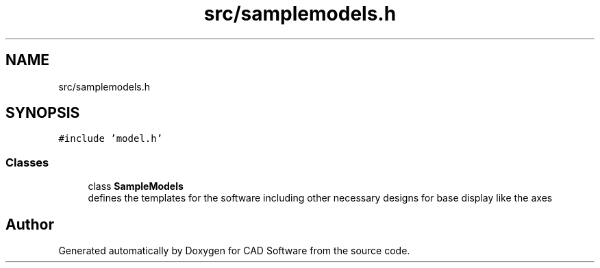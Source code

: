 .TH "src/samplemodels.h" 3 "Fri Apr 6 2018" "CAD Software" \" -*- nroff -*-
.ad l
.nh
.SH NAME
src/samplemodels.h
.SH SYNOPSIS
.br
.PP
\fC#include 'model\&.h'\fP
.br

.SS "Classes"

.in +1c
.ti -1c
.RI "class \fBSampleModels\fP"
.br
.RI "defines the templates for the software including other necessary designs for base display like the axes "
.in -1c
.SH "Author"
.PP 
Generated automatically by Doxygen for CAD Software from the source code\&.
